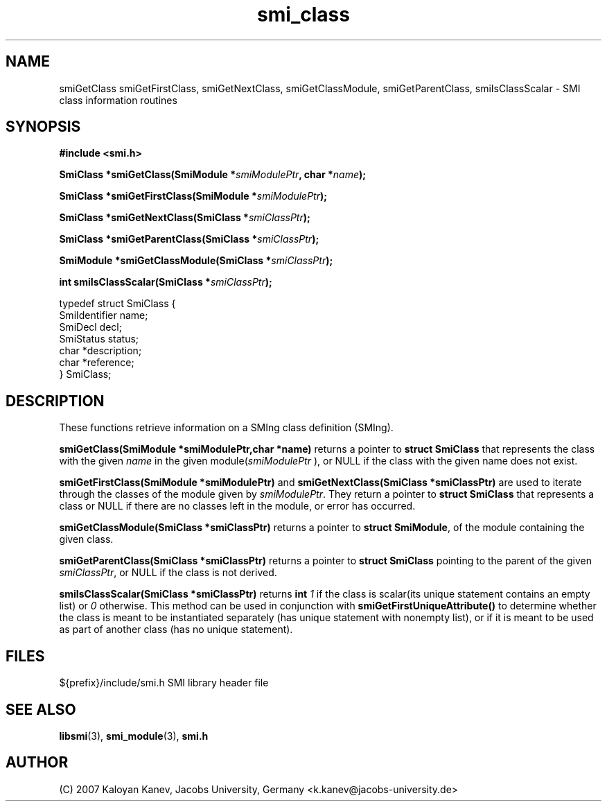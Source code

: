 .\" 
.TH "smi_class" "3" "February 10, 2007" "" "SMI Management Information Library"
.SH "NAME"
.\" START OF MAN PAGE COPIES
smiGetClass
smiGetFirstClass,
smiGetNextClass,
smiGetClassModule,
smiGetParentClass,
smiIsClassScalar
.\" END OF MAN PAGE COPIES
\- SMI class
information routines
.SH "SYNOPSIS"
.nf 
.B #include <smi.h>
.RS
.RE
.sp
.BI "SmiClass *smiGetClass(SmiModule *" smiModulePtr ", char *" name );
.RE
.sp
.BI "SmiClass *smiGetFirstClass(SmiModule *" smiModulePtr );
.RE
.sp
.BI "SmiClass *smiGetNextClass(SmiClass *" smiClassPtr );
.RE
.sp
.BI "SmiClass *smiGetParentClass(SmiClass *" smiClassPtr );
.RE
.sp
.BI "SmiModule *smiGetClassModule(SmiClass *" smiClassPtr );
.RE
.sp
.BI "int smiIsClassScalar(SmiClass *" smiClassPtr );
.RE

typedef struct SmiClass {
    SmiIdentifier       name;
    SmiDecl             decl;
    SmiStatus           status;
    char                *description;
    char                *reference;
} SmiClass;

.fi 
.SH "DESCRIPTION"
These functions retrieve information on a SMIng class definition (SMIng).
.PP 
\fBsmiGetClass(SmiModule *smiModulePtr,char *name)\fP returns a
pointer to \fBstruct SmiClass\fP that represents the class with the
given \fIname\fP in the given module(\fIsmiModulePtr\fP ), or NULL if
the class with the given name does not exist.
.PP 
\fBsmiGetFirstClass(SmiModule *smiModulePtr)\fP and
\fBsmiGetNextClass(SmiClass *smiClassPtr)\fP are used to iterate
through the classes of the module given by \fIsmiModulePtr\fP. They
return a pointer to \fBstruct SmiClass\fP that represents a class or
NULL if there are no classes left in the module, or error has
occurred.
.PP 
\fBsmiGetClassModule(SmiClass *smiClassPtr)\fP returns a pointer to
\fBstruct SmiModule\fP, of the module containing the given class.
.PP 
\fBsmiGetParentClass(SmiClass *smiClassPtr)\fP returns a pointer to
\fBstruct SmiClass\fP pointing to the parent of the given
\fIsmiClassPtr\fP, or NULL if the class is not derived.
.PP 
\fBsmiIsClassScalar(SmiClass *smiClassPtr)\fP returns \fBint\fP
\fI1\fP if the class is scalar(its unique statement contains an empty
list) or \fI0\fP otherwise. This method can be used in conjunction
with \fBsmiGetFirstUniqueAttribute()\fP to determine whether the class
is meant to be instantiated separately (has unique statement with
nonempty list), or if it is meant to be used as part of another class
(has no unique statement).
.SH "FILES"
.nf 
${prefix}/include/smi.h    SMI library header file
.fi 
.SH "SEE ALSO"
.BR libsmi "(3), "
.BR smi_module "(3), "
.BR smi.h
.SH "AUTHOR"
(C) 2007 Kaloyan Kanev, Jacobs University, Germany <k.kanev@jacobs-university.de>
.br
